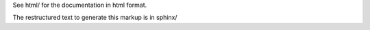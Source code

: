 
See html/ for the documentation in html format.

The restructured text to generate this markup is in sphinx/

